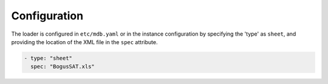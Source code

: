 Configuration
-------------

The loader is configured in ``etc/mdb.yaml`` or in the instance configuration by specifying the 'type' as ``sheet``, and providing the location of the XML file in the ``spec`` attribute.

.. code-block:: yaml

    - type: "sheet"
      spec: "BogusSAT.xls"
